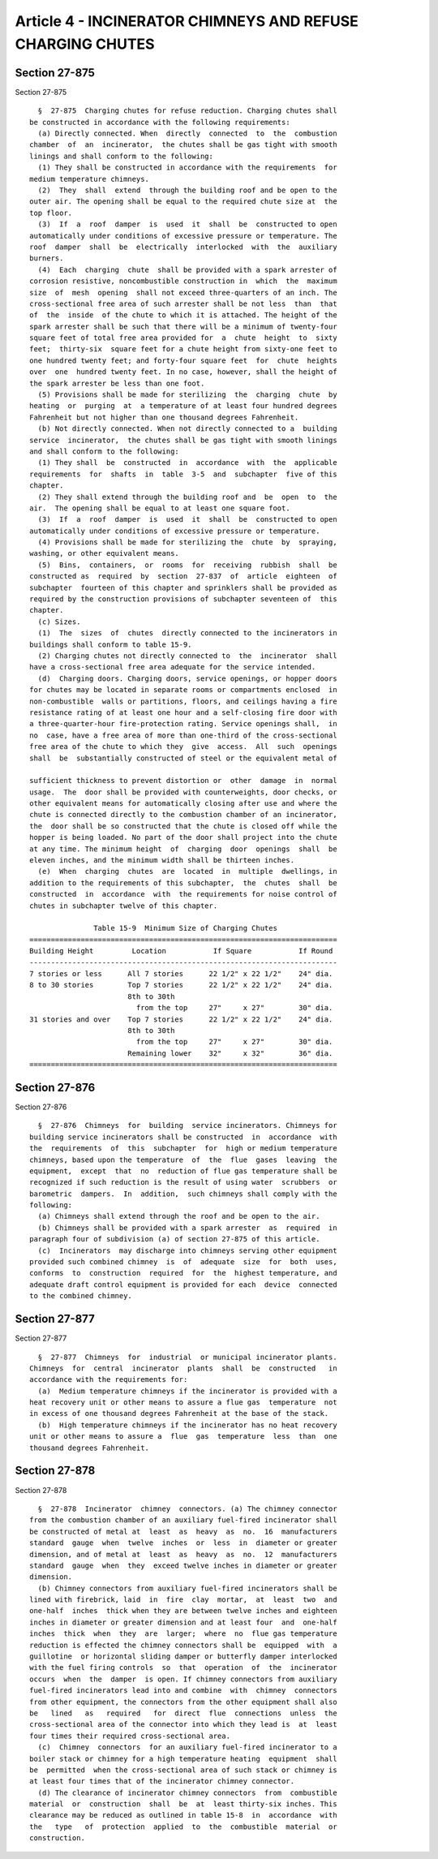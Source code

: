 Article 4 - INCINERATOR CHIMNEYS AND REFUSE CHARGING CHUTES
===========================================================

Section 27-875
--------------

Section 27-875 ::    
        
     
        §  27-875  Charging chutes for refuse reduction. Charging chutes shall
      be constructed in accordance with the following requirements:
        (a) Directly connected. When  directly  connected  to  the  combustion
      chamber  of  an  incinerator,  the chutes shall be gas tight with smooth
      linings and shall conform to the following:
        (1) They shall be constructed in accordance with the requirements  for
      medium temperature chimneys.
        (2)  They  shall  extend  through the building roof and be open to the
      outer air. The opening shall be equal to the required chute size at  the
      top floor.
        (3)  If  a  roof  damper  is  used  it  shall  be  constructed to open
      automatically under conditions of excessive pressure or temperature. The
      roof  damper  shall  be  electrically  interlocked  with  the  auxiliary
      burners.
        (4)  Each  charging  chute  shall be provided with a spark arrester of
      corrosion resistive, noncombustible construction in  which  the  maximum
      size  of  mesh  opening  shall not exceed three-quarters of an inch. The
      cross-sectional free area of such arrester shall be not less  than  that
      of  the  inside  of the chute to which it is attached. The height of the
      spark arrester shall be such that there will be a minimum of twenty-four
      square feet of total free area provided for  a  chute  height  to  sixty
      feet;  thirty-six  square feet for a chute height from sixty-one feet to
      one hundred twenty feet; and forty-four square feet  for  chute  heights
      over  one  hundred twenty feet. In no case, however, shall the height of
      the spark arrester be less than one foot.
        (5) Provisions shall be made for sterilizing  the  charging  chute  by
      heating  or  purging  at  a temperature of at least four hundred degrees
      Fahrenheit but not higher than one thousand degrees Fahrenheit.
        (b) Not directly connected. When not directly connected to a  building
      service  incinerator,  the chutes shall be gas tight with smooth linings
      and shall conform to the following:
        (1) They shall  be  constructed  in  accordance  with  the  applicable
      requirements  for  shafts  in  table  3-5  and  subchapter  five of this
      chapter.
        (2) They shall extend through the building roof and  be  open  to  the
      air.  The opening shall be equal to at least one square foot.
        (3)  If  a  roof  damper  is  used  it  shall  be  constructed to open
      automatically under conditions of excessive pressure or temperature.
        (4) Provisions shall be made for sterilizing the  chute  by  spraying,
      washing, or other equivalent means.
        (5)  Bins,  containers,  or  rooms  for  receiving  rubbish  shall  be
      constructed as  required  by  section  27-837  of  article  eighteen  of
      subchapter  fourteen of this chapter and sprinklers shall be provided as
      required by the construction provisions of subchapter seventeen of  this
      chapter.
        (c) Sizes.
        (1)  The  sizes  of  chutes  directly connected to the incinerators in
      buildings shall conform to table 15-9.
        (2) Charging chutes not directly connected to  the  incinerator  shall
      have a cross-sectional free area adequate for the service intended.
        (d)  Charging doors. Charging doors, service openings, or hopper doors
      for chutes may be located in separate rooms or compartments enclosed  in
      non-combustible  walls or partitions, floors, and ceilings having a fire
      resistance rating of at least one hour and a self-closing fire door with
      a three-quarter-hour fire-protection rating. Service openings shall,  in
      no  case, have a free area of more than one-third of the cross-sectional
      free area of the chute to which they  give  access.  All  such  openings
      shall  be  substantially constructed of steel or the equivalent metal of
    
      sufficient thickness to prevent distortion or  other  damage  in  normal
      usage.  The  door shall be provided with counterweights, door checks, or
      other equivalent means for automatically closing after use and where the
      chute is connected directly to the combustion chamber of an incinerator,
      the  door shall be so constructed that the chute is closed off while the
      hopper is being loaded. No part of the door shall project into the chute
      at any time. The minimum height  of  charging  door  openings  shall  be
      eleven inches, and the minimum width shall be thirteen inches.
        (e)  When  charging  chutes  are  located  in  multiple  dwellings, in
      addition to the requirements of this subchapter,  the  chutes  shall  be
      constructed  in  accordance  with  the requirements for noise control of
      chutes in subchapter twelve of this chapter.
     
                     Table 15-9  Minimum Size of Charging Chutes
      ========================================================================
      Building Height         Location           If Square           If Round
      ------------------------------------------------------------------------
      7 stories or less      All 7 stories      22 1/2" x 22 1/2"    24" dia.
      8 to 30 stories        Top 7 stories      22 1/2" x 22 1/2"    24" dia.
                             8th to 30th
                               from the top     27"     x 27"        30" dia.
      31 stories and over    Top 7 stories      22 1/2" x 22 1/2"    24" dia.
                             8th to 30th
                               from the top     27"     x 27"        30" dia.
                             Remaining lower    32"     x 32"        36" dia.
      ========================================================================
    
    
    
    
    
    
    

Section 27-876
--------------

Section 27-876 ::    
        
     
        §  27-876  Chimneys  for  building  service incinerators. Chimneys for
      building service incinerators shall be constructed  in  accordance  with
      the  requirements  of  this  subchapter  for  high or medium temperature
      chimneys, based upon the temperature  of  the  flue  gases  leaving  the
      equipment,  except  that  no  reduction of flue gas temperature shall be
      recognized if such reduction is the result of using water  scrubbers  or
      barometric  dampers.  In  addition,  such chimneys shall comply with the
      following:
        (a) Chimneys shall extend through the roof and be open to the air.
        (b) Chimneys shall be provided with a spark arrester  as  required  in
      paragraph four of subdivision (a) of section 27-875 of this article.
        (c)  Incinerators  may discharge into chimneys serving other equipment
      provided such combined chimney  is  of  adequate  size  for  both  uses,
      conforms  to  construction  required  for  the  highest temperature, and
      adequate draft control equipment is provided for each  device  connected
      to the combined chimney.
    
    
    
    
    
    
    

Section 27-877
--------------

Section 27-877 ::    
        
     
        §  27-877  Chimneys  for  industrial  or municipal incinerator plants.
      Chimneys  for  central  incinerator  plants  shall  be  constructed   in
      accordance with the requirements for:
        (a)  Medium temperature chimneys if the incinerator is provided with a
      heat recovery unit or other means to assure a flue gas  temperature  not
      in excess of one thousand degrees Fahrenheit at the base of the stack.
        (b)  High temperature chimneys if the incinerator has no heat recovery
      unit or other means to assure a  flue  gas  temperature  less  than  one
      thousand degrees Fahrenheit.
    
    
    
    
    
    
    

Section 27-878
--------------

Section 27-878 ::    
        
     
        §  27-878  Incinerator  chimney  connectors. (a) The chimney connector
      from the combustion chamber of an auxiliary fuel-fired incinerator shall
      be constructed of metal at  least  as  heavy  as  no.  16  manufacturers
      standard  gauge  when  twelve  inches  or  less  in  diameter or greater
      dimension, and of metal at  least  as  heavy  as  no.  12  manufacturers
      standard  gauge  when  they  exceed twelve inches in diameter or greater
      dimension.
        (b) Chimney connectors from auxiliary fuel-fired incinerators shall be
      lined with firebrick, laid  in  fire  clay  mortar,  at  least  two  and
      one-half  inches  thick when they are between twelve inches and eighteen
      inches in diameter or greater dimension and at least four  and  one-half
      inches  thick  when  they  are  larger;  where  no  flue gas temperature
      reduction is effected the chimney connectors shall be  equipped  with  a
      guillotine  or horizontal sliding damper or butterfly damper interlocked
      with the fuel firing controls  so  that  operation  of  the  incinerator
      occurs  when  the  damper  is open. If chimney connectors from auxiliary
      fuel-fired incinerators lead into and combine  with  chimney  connectors
      from other equipment, the connectors from the other equipment shall also
      be   lined   as   required   for  direct  flue  connections  unless  the
      cross-sectional area of the connector into which they lead is  at  least
      four times their required cross-sectional area.
        (c)  Chimney  connectors  for an auxiliary fuel-fired incinerator to a
      boiler stack or chimney for a high temperature heating  equipment  shall
      be  permitted  when the cross-sectional area of such stack or chimney is
      at least four times that of the incinerator chimney connector.
        (d) The clearance of incinerator chimney connectors  from  combustible
      material  or  construction  shall  be  at  least thirty-six inches. This
      clearance may be reduced as outlined in table 15-8  in  accordance  with
      the   type   of  protection  applied  to  the  combustible  material  or
      construction.
    
    
    
    
    
    
    

